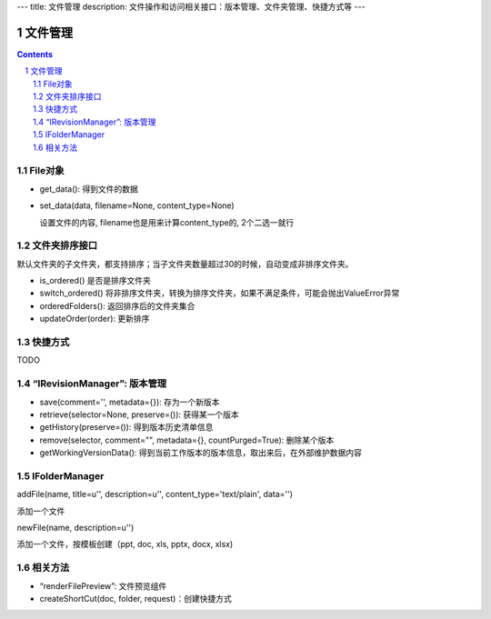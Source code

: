 ---
title: 文件管理
description: 文件操作和访问相关接口：版本管理、文件夹管理、快捷方式等
---

==========
文件管理
==========

.. Contents::
.. sectnum::

File对象
=====================================
- get_data(): 得到文件的数据
- set_data(data, filename=None, content_type=None)

  设置文件的内容, filename也是用来计算content_type的, 2个二选一就行

文件夹排序接口
=====================
默认文件夹的子文件夹，都支持排序；当子文件夹数量超过30的时候，自动变成非排序文件夹。

- is_ordered() 是否是排序文件夹
- switch_ordered() 将非排序文件夹，转换为排序文件夹，如果不满足条件，可能会抛出ValueError异常
- orderedFolders(): 返回排序后的文件夹集合 
- updateOrder(order): 更新排序

快捷方式
================

TODO

“IRevisionManager”: 版本管理
=====================================

- save(comment='', metadata={}): 存为一个新版本
- retrieve(selector=None, preserve=()): 获得某一个版本
- getHistory(preserve=()): 得到版本历史清单信息
- remove(selector, comment="", metadata={}, countPurged=True): 删除某个版本 
- getWorkingVersionData(): 得到当前工作版本的版本信息，取出来后，在外部维护数据内容


IFolderManager
=====================================
addFile(name, title=u'', description=u'', content_type='text/plain', data='')

添加一个文件

newFile(name, description=u'')

添加一个文件，按模板创建（ppt, doc, xls, pptx, docx, xlsx)

相关方法
=====================================
- “renderFilePreview”: 文件预览组件
- createShortCut(doc, folder, request)：创建快捷方式
